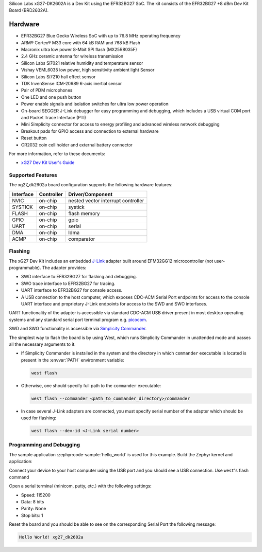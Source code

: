 .. zephyr:board:: xg27_dk2602a

Silicon Labs xG27-DK2602A is a Dev Kit using the EFR32BG27 SoC. The kit
consists of the EFR32BG27 +8 dBm Dev Kit Board (BRD2602A).

Hardware
********

- EFR32BG27 Blue Gecko Wireless SoC with up to 76.8 MHz operating frequency
- ARM® Cortex® M33 core with 64 kB RAM and 768 kB Flash
- Macronix ultra low power 8-Mbit SPI flash (MX25R8035F)
- 2.4 GHz ceramic antenna for wireless transmission
- Silicon Labs Si7021 relative humidity and temperature sensor
- Vishay VEML6035 low power, high sensitivity ambient light Sensor
- Silicon Labs Si7210 hall effect sensor
- TDK InvenSense ICM-20689 6-axis inertial sensor
- Pair of PDM microphones
- One LED and one push button
- Power enable signals and isolation switches for ultra low power operation
- On-board SEGGER J-Link debugger for easy programming and debugging, which
  includes a USB virtual COM port and Packet Trace Interface (PTI)
- Mini Simplicity connector for access to energy profiling and advanced wireless
  network debugging
- Breakout pads for GPIO access and connection to external hardware
- Reset button
- CR2032 coin cell holder and external battery connector

For more information, refer to these documents:

- `xG27 Dev Kit User's Guide`_

Supported Features
==================

The xg27_dk2602a board configuration supports the following hardware features:

+-----------+------------+-------------------------------------+
| Interface | Controller | Driver/Component                    |
+===========+============+=====================================+
| NVIC      | on-chip    | nested vector interrupt controller  |
+-----------+------------+-------------------------------------+
| SYSTICK   | on-chip    | systick                             |
+-----------+------------+-------------------------------------+
| FLASH     | on-chip    | flash memory                        |
+-----------+------------+-------------------------------------+
| GPIO      | on-chip    | gpio                                |
+-----------+------------+-------------------------------------+
| UART      | on-chip    | serial                              |
+-----------+------------+-------------------------------------+
| DMA       | on-chip    | ldma                                |
+-----------+------------+-------------------------------------+
| ACMP      | on-chip    | comparator                          |
+-----------+------------+-------------------------------------+

Flashing
========

The xG27 Dev Kit includes an embedded `J-Link`_ adapter built around
EFM32GG12 microcontroller (not user-programmable).
The adapter provides:

- SWD interface to EFR32BG27 for flashing and debugging.
- SWO trace interface to EFR32BG27 for tracing.
- UART interface to EFR32BG27 for console access.
- A USB connection to the host computer, which exposes CDC-ACM Serial Port
  endpoints for access to the console UART interface and proprietary J-Link
  endpoints for access to the SWD and SWO interfaces.

UART functionality of the adapter is accessible via standard CDC-ACM USB driver
present in most desktop operating systems and any standard serial port terminal
program e.g. `picocom`_.

SWD and SWO functionality is accessible via `Simplicity Commander`_.

The simplest way to flash the board is by using West, which runs Simplicity
Commander in unattended mode and passes all the necessary arguments to it.

- If Simplicity Commander is installed in the system and the directory in
  which ``commander`` executable is located is present in the :envvar:`PATH` environment
  variable:

  .. code-block:: console

   west flash

- Otherwise, one should specify full path to the ``commander`` executable:

  .. code-block:: console

   west flash --commander <path_to_commander_directory>/commander

- In case several J-Link adapters are connected, you must specify serial number
  of the adapter which should be used for flashing:

  .. code-block:: console

   west flash --dev-id <J-Link serial number>

Programming and Debugging
=========================

The sample application :zephyr:code-sample:`hello_world` is used for this example.
Build the Zephyr kernel and application:

.. zephyr-app-commands::
   :zephyr-app: samples/hello_world
   :board: xg27_dk2602a
   :goals: build

Connect your device to your host computer using the USB port and you
should see a USB connection. Use ``west``'s flash command

Open a serial terminal (minicom, putty, etc.) with the following settings:

- Speed: 115200
- Data: 8 bits
- Parity: None
- Stop bits: 1

Reset the board and you should be able to see on the corresponding Serial Port
the following message:

.. code-block:: console

   Hello World! xg27_dk2602a

.. _picocom:
   https://github.com/npat-efault/picocom

.. _J-Link:
   https://www.segger.com/jlink-debug-probes.html

.. _Simplicity Commander:
   https://www.silabs.com/developers/mcu-programming-options

.. _xG27 Dev Kit User's Guide:
   https://www.silabs.com/documents/public/user-guides/ug554-brd2602a-user-guide.pdf

